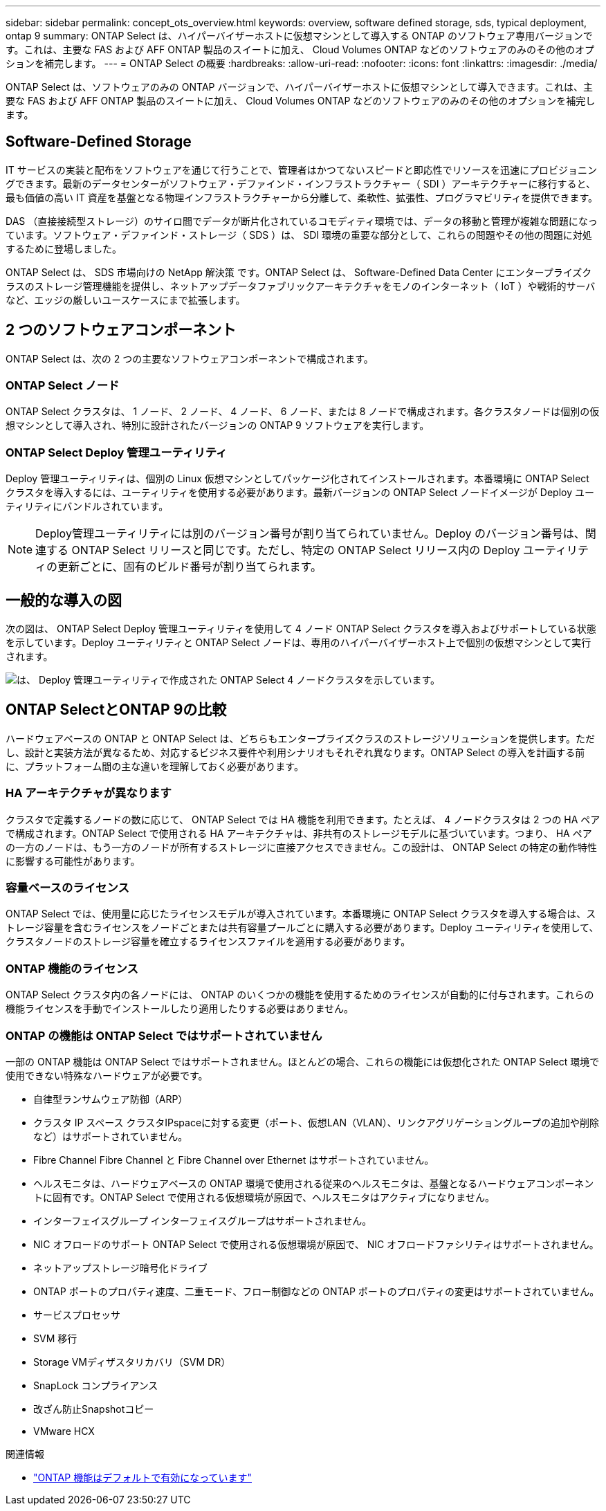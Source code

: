 ---
sidebar: sidebar 
permalink: concept_ots_overview.html 
keywords: overview, software defined storage, sds, typical deployment, ontap 9 
summary: ONTAP Select は、ハイパーバイザーホストに仮想マシンとして導入する ONTAP のソフトウェア専用バージョンです。これは、主要な FAS および AFF ONTAP 製品のスイートに加え、 Cloud Volumes ONTAP などのソフトウェアのみのその他のオプションを補完します。 
---
= ONTAP Select の概要
:hardbreaks:
:allow-uri-read: 
:nofooter: 
:icons: font
:linkattrs: 
:imagesdir: ./media/


[role="lead"]
ONTAP Select は、ソフトウェアのみの ONTAP バージョンで、ハイパーバイザーホストに仮想マシンとして導入できます。これは、主要な FAS および AFF ONTAP 製品のスイートに加え、 Cloud Volumes ONTAP などのソフトウェアのみのその他のオプションを補完します。



== Software-Defined Storage

IT サービスの実装と配布をソフトウェアを通じて行うことで、管理者はかつてないスピードと即応性でリソースを迅速にプロビジョニングできます。最新のデータセンターがソフトウェア・デファインド・インフラストラクチャー（ SDI ）アーキテクチャーに移行すると、最も価値の高い IT 資産を基盤となる物理インフラストラクチャーから分離して、柔軟性、拡張性、プログラマビリティを提供できます。

DAS （直接接続型ストレージ）のサイロ間でデータが断片化されているコモディティ環境では、データの移動と管理が複雑な問題になっています。ソフトウェア・デファインド・ストレージ（ SDS ）は、 SDI 環境の重要な部分として、これらの問題やその他の問題に対処するために登場しました。

ONTAP Select は、 SDS 市場向けの NetApp 解決策 です。ONTAP Select は、 Software-Defined Data Center にエンタープライズクラスのストレージ管理機能を提供し、ネットアップデータファブリックアーキテクチャをモノのインターネット（ IoT ）や戦術的サーバなど、エッジの厳しいユースケースにまで拡張します。



== 2 つのソフトウェアコンポーネント

ONTAP Select は、次の 2 つの主要なソフトウェアコンポーネントで構成されます。



=== ONTAP Select ノード

ONTAP Select クラスタは、 1 ノード、 2 ノード、 4 ノード、 6 ノード、または 8 ノードで構成されます。各クラスタノードは個別の仮想マシンとして導入され、特別に設計されたバージョンの ONTAP 9 ソフトウェアを実行します。



=== ONTAP Select Deploy 管理ユーティリティ

Deploy 管理ユーティリティは、個別の Linux 仮想マシンとしてパッケージ化されてインストールされます。本番環境に ONTAP Select クラスタを導入するには、ユーティリティを使用する必要があります。最新バージョンの ONTAP Select ノードイメージが Deploy ユーティリティにバンドルされています。


NOTE: Deploy管理ユーティリティには別のバージョン番号が割り当てられていません。Deploy のバージョン番号は、関連する ONTAP Select リリースと同じです。ただし、特定の ONTAP Select リリース内の Deploy ユーティリティの更新ごとに、固有のビルド番号が割り当てられます。



== 一般的な導入の図

次の図は、 ONTAP Select Deploy 管理ユーティリティを使用して 4 ノード ONTAP Select クラスタを導入およびサポートしている状態を示しています。Deploy ユーティリティと ONTAP Select ノードは、専用のハイパーバイザーホスト上で個別の仮想マシンとして実行されます。

image:ots_architecture.png["は、 Deploy 管理ユーティリティで作成された ONTAP Select 4 ノードクラスタを示しています。"]



== ONTAP SelectとONTAP 9の比較

ハードウェアベースの ONTAP と ONTAP Select は、どちらもエンタープライズクラスのストレージソリューションを提供します。ただし、設計と実装方法が異なるため、対応するビジネス要件や利用シナリオもそれぞれ異なります。ONTAP Select の導入を計画する前に、プラットフォーム間の主な違いを理解しておく必要があります。



=== HA アーキテクチャが異なります

クラスタで定義するノードの数に応じて、 ONTAP Select では HA 機能を利用できます。たとえば、 4 ノードクラスタは 2 つの HA ペアで構成されます。ONTAP Select で使用される HA アーキテクチャは、非共有のストレージモデルに基づいています。つまり、 HA ペアの一方のノードは、もう一方のノードが所有するストレージに直接アクセスできません。この設計は、 ONTAP Select の特定の動作特性に影響する可能性があります。



=== 容量ベースのライセンス

ONTAP Select では、使用量に応じたライセンスモデルが導入されています。本番環境に ONTAP Select クラスタを導入する場合は、ストレージ容量を含むライセンスをノードごとまたは共有容量プールごとに購入する必要があります。Deploy ユーティリティを使用して、クラスタノードのストレージ容量を確立するライセンスファイルを適用する必要があります。



=== ONTAP 機能のライセンス

ONTAP Select クラスタ内の各ノードには、 ONTAP のいくつかの機能を使用するためのライセンスが自動的に付与されます。これらの機能ライセンスを手動でインストールしたり適用したりする必要はありません。



=== ONTAP の機能は ONTAP Select ではサポートされていません

一部の ONTAP 機能は ONTAP Select ではサポートされません。ほとんどの場合、これらの機能には仮想化された ONTAP Select 環境で使用できない特殊なハードウェアが必要です。

* 自律型ランサムウェア防御（ARP）
* クラスタ IP スペース
クラスタIPspaceに対する変更（ポート、仮想LAN（VLAN）、リンクアグリゲーショングループの追加や削除など）はサポートされていません。
* Fibre Channel Fibre Channel と Fibre Channel over Ethernet はサポートされていません。
* ヘルスモニタは、ハードウェアベースの ONTAP 環境で使用される従来のヘルスモニタは、基盤となるハードウェアコンポーネントに固有です。ONTAP Select で使用される仮想環境が原因で、ヘルスモニタはアクティブになりません。
* インターフェイスグループ
インターフェイスグループはサポートされません。
* NIC オフロードのサポート ONTAP Select で使用される仮想環境が原因で、 NIC オフロードファシリティはサポートされません。
* ネットアップストレージ暗号化ドライブ
* ONTAP ポートのプロパティ速度、二重モード、フロー制御などの ONTAP ポートのプロパティの変更はサポートされていません。
* サービスプロセッサ
* SVM 移行
* Storage VMディザスタリカバリ（SVM DR）
* SnapLock コンプライアンス
* 改ざん防止Snapshotコピー
* VMware HCX


.関連情報
* link:reference_lic_ontap_features.html["ONTAP 機能はデフォルトで有効になっています"]

